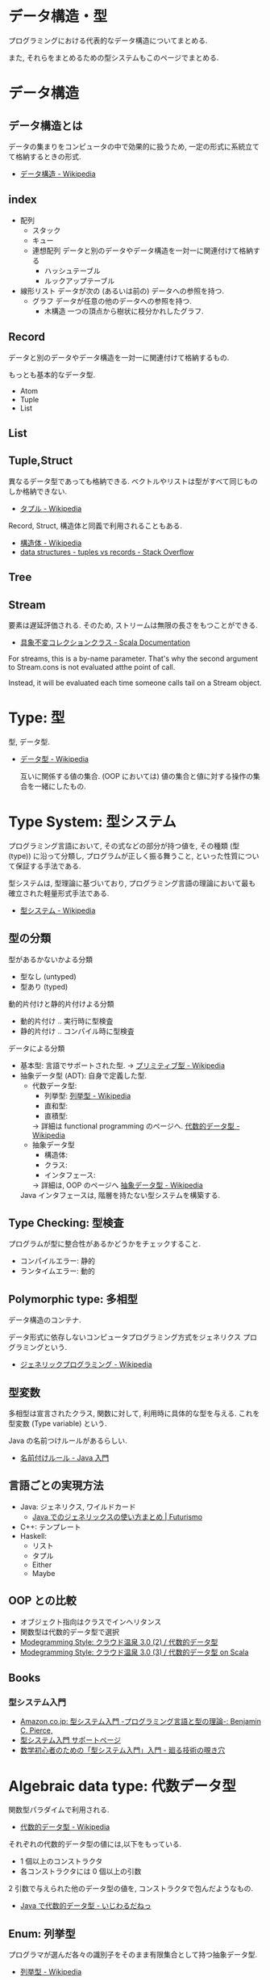 #+OPTIONS: toc:nil
* データ構造・型
  プログラミングにおける代表的なデータ構造についてまとめる.

  また, それらをまとめるための型システムもこのページでまとめる.

* データ構造
** データ構造とは
   データの集まりをコンピュータの中で効果的に扱うため, 
   一定の形式に系統立てて格納するときの形式.
  - [[http://ja.wikipedia.org/wiki/%E3%83%87%E3%83%BC%E3%82%BF%E6%A7%8B%E9%80%A0][データ構造 - Wikipedia]]

** index
    - 配列
      - スタック
      - キュー
      - 連想配列
        データと別のデータやデータ構造を一対一に関連付けて格納する
        - ハッシュテーブル
        - ルックアップテーブル
    - 線形リスト
      データが次の (あるいは前の) データへの参照を持つ.
      - グラフ
        データが任意の他のデータへの参照を持つ.
        - 木構造
          一つの頂点から樹状に枝分かれしたグラフ.

** Record
   データと別のデータやデータ構造を一対一に関連付けて格納するもの.

   もっとも基本的なデータ型.
   - Atom
   - Tuple
   - List

** List
** Tuple,Struct
   異なるデータ型であっても格納できる.
   ベクトルやリストは型がすべて同じものしか格納できない.
   - [[http://ja.wikipedia.org/wiki/%E3%82%BF%E3%83%97%E3%83%AB][タプル - Wikipedia]]

   Record, Struct, 構造体と同義で利用されることもある.
   - [[http://ja.wikipedia.org/wiki/%E6%A7%8B%E9%80%A0%E4%BD%93][構造体 - Wikipedia]]
   - [[http://stackoverflow.com/questions/4212265/tuples-vs-records][data structures - tuples vs records - Stack Overflow]]
** Tree
    
** Stream
   要素は遅延評価される. そのため, ストリームは無限の長さをもつことができる.

   - [[http://docs.scala-lang.org/ja/overviews/collections/concrete-immutable-collection-classes.html][具象不変コレクションクラス - Scala Documentation]]

   For streams, this is a by-name parameter. 
   That's why the second argument to Stream.cons is not evaluated atthe point of call.

   Instead, it will be evaluated each time someone calls
   tail on a Stream object.

* Type: 型
  型, データ型.
 - [[http://ja.wikipedia.org/wiki/%E3%83%87%E3%83%BC%E3%82%BF%E5%9E%8B][データ型 - Wikipedia]]

  互いに関係する値の集合.
  (OOP においては) 値の集合と値に対する操作の集合を一緒にしたもの.

* Type System: 型システム
   プログラミング言語において, その式などの部分が持つ値を, 
   その種類 (型 (type)) に沿って分類し, プログラムが正しく振る舞うこと, 
   といった性質について保証する手法である. 

   型システムは, 型理論に基づいており, 
   プログラミング言語の理論において最も確立された軽量形式手法である.
   - [[http://ja.wikipedia.org/wiki/%E5%9E%8B%E3%82%B7%E3%82%B9%E3%83%86%E3%83%A0][型システム - Wikipedia]]

** 型の分類
   型があるかないかよる分類
   - 型なし (untyped)
   - 型あり (typed)

   動的片付けと静的片付けよる分類    
   - 動的片付け .. 実行時に型検査
   - 静的片付け .. コンパイル時に型検査

   データによる分類    
   - 基本型: 言語でサポートされた型.
       -> [[http://ja.wikipedia.org/wiki/%E3%83%97%E3%83%AA%E3%83%9F%E3%83%86%E3%82%A3%E3%83%96%E5%9E%8B][プリミティブ型 - Wikipedia]]
   - 抽象データ型 (ADT): 自身で定義した型.
     + 代数データ型: 
       + 列挙型: [[http://ja.wikipedia.org/wiki/%E5%88%97%E6%8C%99%E5%9E%8B][列挙型 - Wikipedia]]
       + 直和型:
       + 直積型:
       -> 詳細は functional programming のページへ. [[http://ja.wikipedia.org/wiki/%E4%BB%A3%E6%95%B0%E7%9A%84%E3%83%87%E3%83%BC%E3%82%BF%E5%9E%8B][代数的データ型 - Wikipedia]]
     + 抽象データ型
       + 構造体:
       + クラス:
       + インタフェース:
       -> 詳細は, OOP のページへ [[http://ja.wikipedia.org/wiki/%E6%8A%BD%E8%B1%A1%E3%83%87%E3%83%BC%E3%82%BF%E5%9E%8B][抽象データ型 - Wikipedia]]

     Java インタフェースは, 階層を持たない型システムを構築する.

** Type Checking: 型検査
   プログラムが型に整合性があるかどうかをチェックすること.
   - コンパイルエラー: 静的
   - ランタイムエラー: 動的

** Polymorphic type: 多相型
   データ構造のコンテナ.

   データ形式に依存しないコンピュータプログラミング方式をジェネリクス
   プログラミングという.
   - [[http://ja.wikipedia.org/wiki/%E3%82%B8%E3%82%A7%E3%83%8D%E3%83%AA%E3%83%83%E3%82%AF%E3%83%97%E3%83%AD%E3%82%B0%E3%83%A9%E3%83%9F%E3%83%B3%E3%82%B0][ジェネリックプログラミング - Wikipedia]]

** 型変数
   多相型は宣言されたクラス, 関数に対して,
   利用時に具体的な型を与える. これを型変数 (Type variable) という.

   Java の名前つけルールがあるらしい.
   - [[http://java.keicode.com/lang/generics-naming.php][名前付けルール - Java 入門]]

** 言語ごとの実現方法
  - Java: ジェネリクス, ワイルドカード
    + [[http://futurismo.biz/archives/2750][Java でのジェネリックスの使い方まとめ | Futurismo]]
  - C++:  テンプレート
  - Haskell:
    + リスト
    + タプル
    + Either
    + Maybe

** OOP との比較
    - オブジェクト指向はクラスでインヘリタンス
    - 関数型は代数的データ型で選択
    - [[http://modegramming.blogspot.jp/2012/07/30-2.html][Modegramming Style: クラウド温泉 3.0 (2) / 代数的データ型]]
    - [[http://modegramming.blogspot.jp/2012/07/30-3-on-scala.html][Modegramming Style: クラウド温泉 3.0 (3) / 代数的データ型 on Scala]]

** Books
*** 型システム入門
   - [[http://www.amazon.co.jp/%E5%9E%8B%E3%82%B7%E3%82%B9%E3%83%86%E3%83%A0%E5%85%A5%E9%96%80-%E2%88%92%E3%83%97%E3%83%AD%E3%82%B0%E3%83%A9%E3%83%9F%E3%83%B3%E3%82%B0%E8%A8%80%E8%AA%9E%E3%81%A8%E5%9E%8B%E3%81%AE%E7%90%86%E8%AB%96%E2%88%92-Benjamin-C-Pierce/dp/4274069117][Amazon.co.jp: 型システム入門 -プログラミング言語と型の理論-: Benjamin C. Pierce,]]
   - [[http://tapl.proofcafe.org/][型システム入門 サポートページ]]
   - [[http://zoetrope.hatenablog.jp/entry/2013/07/24/204613][数学初心者のための「型システム入門」入門 - 廻る技術の覗き穴]]
    
* Algebraic data type: 代数データ型
  関数型パラダイムで利用される.
  - [[http://ja.wikipedia.org/wiki/%E4%BB%A3%E6%95%B0%E7%9A%84%E3%83%87%E3%83%BC%E3%82%BF%E5%9E%8B][代数的データ型 - Wikipedia]]

  それぞれの代数的データ型の値には,以下をもっている.
  - 1 個以上のコンストラクタ
  - 各コンストラクタには 0 個以上の引数

  2 引数で与えられた他のデータ型の値を, コンストラクタで包んだようなもの.
  - [[http://webcache.googleusercontent.com/search?q=cache:ZD5pznr5pjMJ:http://d.hatena.ne.jp/Lost_dog/20130616/1371416584%2B%E4%BB%A3%E6%95%B0%E3%83%87%E3%83%BC%E3%82%BF%E5%9E%8B&hl=ja&&ct=clnk][Java で代数的データ型 - いじわるだねっ]]

** Enum: 列挙型
   プログラマが選んだ各々の識別子をそのまま有限集合として持つ抽象データ型.
   - [[http://ja.wikipedia.org/wiki/%E5%88%97%E6%8C%99%E5%9E%8B][列挙型 - Wikipedia]]

   番号を持たないカテゴリ変数. 一意の文字.
   
   実行時には, 番号が振られることが覆いが, 
   言語によっては番号はプログラマに見えないこともある.

** 各言語について
*** Visual Basic
    Variant 型. なんでも入れることが出来る型だが, 
    メモリ使用量が多いので乱用はさける.
    - [[http://e-words.jp/w/VariantE59E8B.html][Variant 型とは 〔 バリアント型 〕 - 意味/ 解説/ 説明/ 定義 : IT 用語辞典]]

*** Haskell
    Haskell では, 以下を合わせて代数データ型と呼ぶ
    - 列挙型
      他の言語における enum
    - 直積型
    - 直和型
    
    参考:
    - [[http://qiita.com/7shi/items/1ce76bde464b4a55c143][Haskell 代数的データ型 超入門 - Qiita]]

* Abstract data type: 抽象データ型
  抽象データ型. ADT と略されることも.
  
  構造化プログラミングは仮想機械モデルに基づく
  段階的詳細化法 (stepwise refinement) をもたらしたが,
  データ構造の変更を行うと変更部分がソースコード中に散在してしまうという弱点があった.
  データ抽象の概念はその欠点を補完するものであった
  
  - [[http://ja.wikipedia.org/wiki/%E6%8A%BD%E8%B1%A1%E3%83%87%E3%83%BC%E3%82%BF%E5%9E%8B][抽象データ型 - Wikipedia]]

  An ADT consists of a set of values and a set of operations.
    - Integer 型
    - Value:1,2,3
    - Operation:+
    - Stack 型
    - Value: elemtent
    - Operation: push, pop, ...

    Value と Operation それ自体は State を持たない.
    CTM, p433

  バンドルされていないデータ抽象.

** ラッパー
   ADT に アクセスするための key (キー) を導入することで,
   安全にアクセスすることができる.
   
   
   値の集合に直接アクセスさせないための操作.(CPMCP p210)
   - 値を安全に保持するためには, 
      鍵 (key) を利用して (包む) 操作を追加すればよい.
      
#+begin_src oz
Key={NewName}
SS={Chunk.new w (Key:S)}
#+end_src

    包み, ほどきを行うデータ抽象をラッパーと定義する.

    #+begin_src oz
proc {NewWrapper ?Wrap ?Unwrap}
   Key={NewName} in
   fun {Wrap X}
      {Chunk.new w{Key:X}}
   end
   fun {Unwrap X}
      try W.Key catch _ then raise error (unwrap (W)) end end
   end
end
    #+end_src

以下のように, Wrap, Unwrap する.

#+begin_src oz
S={a b c}
SS={Wrap S}
S={Unwrap SS}
#+end_src

** Example
    Diference between ADT and Object. Stack をつかった実装の違い.

*** ADT
    #+begin_src oz
local Wrap Unwrap in
  {NewWrapper Wrap Unwrap}
  fun {NewStack} {Wrap nil} end
  fun {Push W X} {Wrap X|{Unwrap W}} end
  fun {Pop W X} S={Unwrap W} in X=S.1 {Wrap S.2} end
  fun {IsEmpty W} {Unwrap W}==nil end
end
    #+end_src

    この手法は Stateful ADT という.

    そして, C 言語では, こうやってデータ抽象化を行うことがおおい.
    もちろん関数ポインタ配列を使えば C 言語でも Object をつくることができるが,
    実際にはそこまでやらない. (面倒)

*** Object
    オブジェクトでは, データに対する操作はプロシージャ変数として扱われることに注目.

    #+begin_src oz
fun {NewStack}
  C={NewCell nil}
  proc {Push X} C:=X|@C end
  proc {Pop X} S=@C in X=S.1 C:=S.2 end
  fun {IsEmpty} @C==nil end
in
  stack (push:Push pop:Pop isEmpty:IsEmpty)
end
    #+end_src

    オブジェクト指向言語は,
    単に Object をサポートする言語ではなくて, 
    Abstruct Data Type も強力にサポートしている.

    Object と ADT の意味がごっちゃにつかわれているのが現実の現状.

** Class
   共通のメソッドを提供する型の集合.
   
** Bookmarks
   - 比較的わかりやすい: [[http://www.hitachi.co.jp/Prod/comp/soft1/manual/pc/d645140/W4510070.HTM][抽象データ型]]

